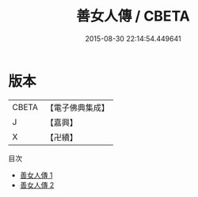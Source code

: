 #+TITLE: 善女人傳 / CBETA

#+DATE: 2015-08-30 22:14:54.449641
* 版本
 |     CBETA|【電子佛典集成】|
 |         J|【嘉興】    |
 |         X|【卍續】    |
目次
 - [[file:KR6r0028_001.txt][善女人傳 1]]
 - [[file:KR6r0028_002.txt][善女人傳 2]]

